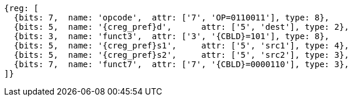 
[wavedrom, ,svg,subs=attributes+]
....
{reg: [
  {bits: 7,  name: 'opcode',  attr: ['7', 'OP=0110011'], type: 8},
  {bits: 5,  name: '{creg_pref}d',      attr: ['5', 'dest'], type: 2},
  {bits: 3,  name: 'funct3',  attr: ['3', '{CBLD}=101'], type: 8},
  {bits: 5,  name: '{creg_pref}s1',     attr: ['5', 'src1'], type: 4},
  {bits: 5,  name: '{creg_pref}s2',     attr: ['5', 'src2'], type: 3},
  {bits: 7,  name: 'funct7',  attr: ['7', '{CBLD}=0000110'], type: 3},
]}
....
